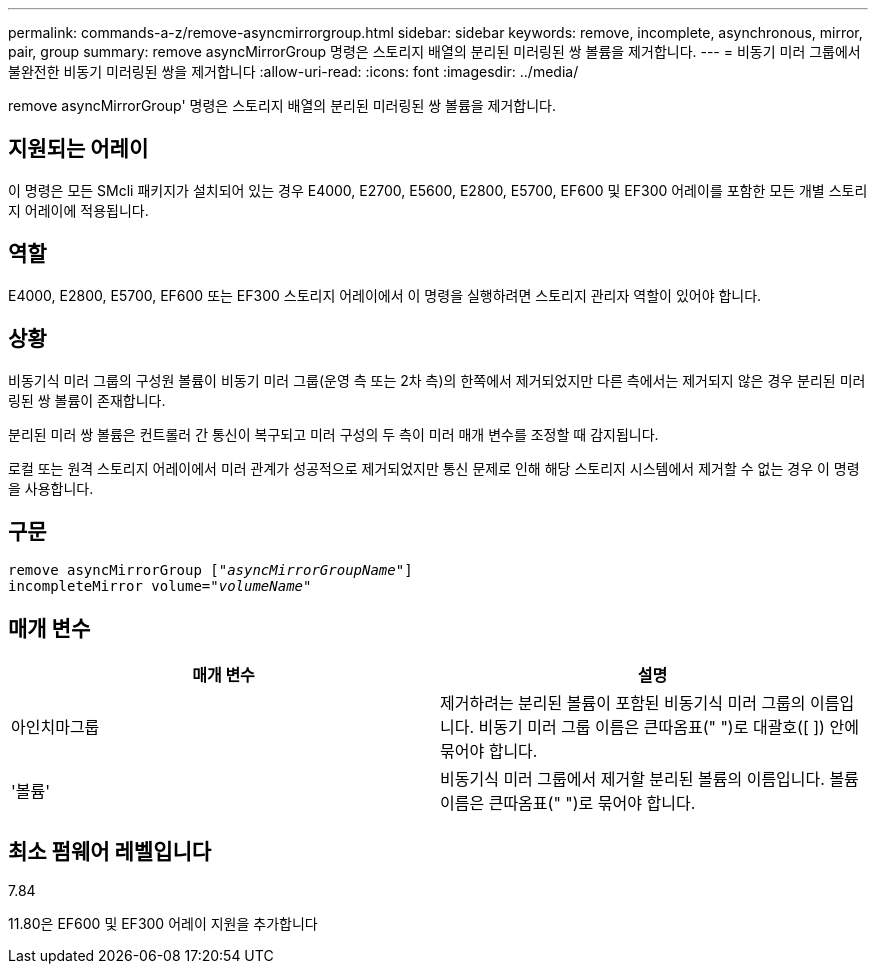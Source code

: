 ---
permalink: commands-a-z/remove-asyncmirrorgroup.html 
sidebar: sidebar 
keywords: remove, incomplete, asynchronous, mirror, pair, group 
summary: remove asyncMirrorGroup 명령은 스토리지 배열의 분리된 미러링된 쌍 볼륨을 제거합니다. 
---
= 비동기 미러 그룹에서 불완전한 비동기 미러링된 쌍을 제거합니다
:allow-uri-read: 
:icons: font
:imagesdir: ../media/


[role="lead"]
remove asyncMirrorGroup' 명령은 스토리지 배열의 분리된 미러링된 쌍 볼륨을 제거합니다.



== 지원되는 어레이

이 명령은 모든 SMcli 패키지가 설치되어 있는 경우 E4000, E2700, E5600, E2800, E5700, EF600 및 EF300 어레이를 포함한 모든 개별 스토리지 어레이에 적용됩니다.



== 역할

E4000, E2800, E5700, EF600 또는 EF300 스토리지 어레이에서 이 명령을 실행하려면 스토리지 관리자 역할이 있어야 합니다.



== 상황

비동기식 미러 그룹의 구성원 볼륨이 비동기 미러 그룹(운영 측 또는 2차 측)의 한쪽에서 제거되었지만 다른 측에서는 제거되지 않은 경우 분리된 미러링된 쌍 볼륨이 존재합니다.

분리된 미러 쌍 볼륨은 컨트롤러 간 통신이 복구되고 미러 구성의 두 측이 미러 매개 변수를 조정할 때 감지됩니다.

로컬 또는 원격 스토리지 어레이에서 미러 관계가 성공적으로 제거되었지만 통신 문제로 인해 해당 스토리지 시스템에서 제거할 수 없는 경우 이 명령을 사용합니다.



== 구문

[source, cli, subs="+macros"]
----
remove asyncMirrorGroup pass:quotes[[_"asyncMirrorGroupName"_]]
incompleteMirror volume=pass:quotes[_"volumeName"_]
----


== 매개 변수

|===
| 매개 변수 | 설명 


 a| 
아인치마그룹
 a| 
제거하려는 분리된 볼륨이 포함된 비동기식 미러 그룹의 이름입니다. 비동기 미러 그룹 이름은 큰따옴표(" ")로 대괄호([ ]) 안에 묶어야 합니다.



 a| 
'볼륨'
 a| 
비동기식 미러 그룹에서 제거할 분리된 볼륨의 이름입니다. 볼륨 이름은 큰따옴표(" ")로 묶어야 합니다.

|===


== 최소 펌웨어 레벨입니다

7.84

11.80은 EF600 및 EF300 어레이 지원을 추가합니다
